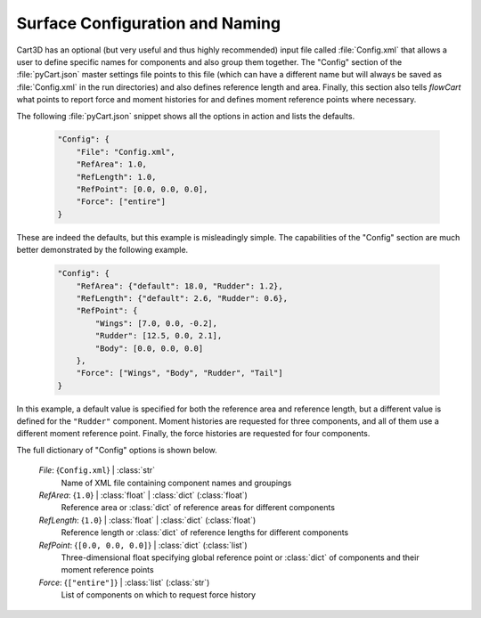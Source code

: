 
--------------------------------
Surface Configuration and Naming
--------------------------------

Cart3D has an optional (but very useful and thus highly recommended) input file
called :file:`Config.xml` that allows a user to define specific names for
components and also group them together.  The "Config" section of the
:file:`pyCart.json` master settings file points to this file (which can have a
different name but will always be saved as :file:`Config.xml` in the run
directories) and also defines reference length and area.  Finally, this section
also tells `flowCart` what points to report force and moment histories for and
defines moment reference points where necessary.

The following :file:`pyCart.json` snippet shows all the options in action and
lists the defaults.

    .. code-block:: javascript
    
        "Config": {
            "File": "Config.xml",
            "RefArea": 1.0,
            "RefLength": 1.0,
            "RefPoint": [0.0, 0.0, 0.0],
            "Force": ["entire"]
        }
        
These are indeed the defaults, but this example is misleadingly simple.  The
capabilities of the "Config" section are much better demonstrated by the
following example.

    .. code-block:: javascript
    
        "Config": {
            "RefArea": {"default": 18.0, "Rudder": 1.2},
            "RefLength": {"default": 2.6, "Rudder": 0.6},
            "RefPoint": {
                "Wings": [7.0, 0.0, -0.2],
                "Rudder": [12.5, 0.0, 2.1],
                "Body": [0.0, 0.0, 0.0]
            },
            "Force": ["Wings", "Body", "Rudder", "Tail"]
        }
        
In this example, a default value is specified for both the reference area and
reference length, but a different value is defined for the ``"Rudder"``
component.  Moment histories are requested for three components, and all of them
use a different moment reference point.  Finally, the force histories are
requested for four components.

The full dictionary of "Config" options is shown below.

    *File*: {``Config.xml``} | :class:`str`
        Name of XML file containing component names and groupings
        
    *RefArea*: {``1.0``} | :class:`float` | :class:`dict` (:class:`float`)
        Reference area or :class:`dict` of reference areas for different
        components
        
    *RefLength*: {``1.0``} | :class:`float` | :class:`dict` (:class:`float`)
        Reference length or :class:`dict` of reference lengths for different
        components
        
    *RefPoint*: {``[0.0, 0.0, 0.0]``} | :class:`dict` (:class:`list`)
        Three-dimensional float specifying global reference point or
        :class:`dict` of components and their moment reference points
        
    *Force*: {``["entire"]``} | :class:`list` (:class:`str`)
        List of components on which to request force history
